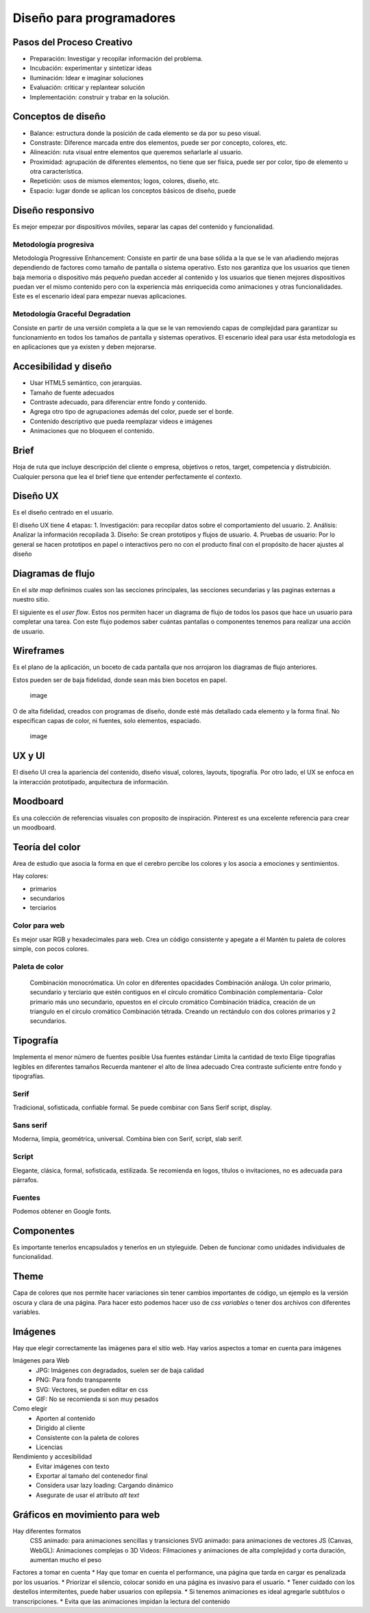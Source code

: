 =========================
Diseño para programadores
=========================

Pasos del Proceso Creativo
==========================

-  Preparación: Investigar y recopilar información del problema.
-  Incubación: experimentar y sintetizar ideas
-  Iluminación: Idear e imaginar soluciones
-  Evaluación: criticar y replantear solución
-  Implementación: construir y trabar en la solución.

Conceptos de diseño
===================

-  Balance: estructura donde la posición de cada elemento se da por su
   peso visual.
-  Constraste: Diference marcada entre dos elementos, puede ser por
   concepto, colores, etc.
-  Alineación: ruta visual entre elementos que queremos señarlarle al
   usuario.
-  Proximidad: agrupación de diferentes elementos, no tiene que ser
   física, puede ser por color, tipo de elemento u otra característica.
-  Repetición: usos de mismos elementos; logos, colores, diseño, etc.
-  Espacio: lugar donde se aplican los conceptos básicos de diseño,
   puede

Diseño responsivo
=================

Es mejor empezar por dispositivos móviles, separar las capas del
contenido y funcionalidad.

Metodología progresiva
----------------------

Metodología Progressive Enhancement: Consiste en partir de una base
sólida a la que se le van añadiendo mejoras dependiendo de factores como
tamaño de pantalla o sistema operativo. Esto nos garantiza que los
usuarios que tienen baja memoria o dispositivo más pequeño puedan
acceder al contenido y los usuarios que tienen mejores dispositivos
puedan ver el mismo contenido pero con la experiencia más enriquecida
como animaciones y otras funcionalidades. Este es el escenario ideal
para empezar nuevas aplicaciones.

Metodología Graceful Degradation
--------------------------------

Consiste en partir de una versión completa a la que se le van removiendo
capas de complejidad para garantizar su funcionamiento en todos los
tamaños de pantalla y sistemas operativos. El escenario ideal para usar
ésta metodología es en aplicaciones que ya existen y deben mejorarse.

Accesibilidad y diseño
======================

-  Usar HTML5 semántico, con jerarquias.
-  Tamaño de fuente adecuados
-  Contraste adecuado, para diferenciar entre fondo y contenido.
-  Agrega otro tipo de agrupaciones además del color, puede ser el
   borde.
-  Contenido descriptivo que pueda reemplazar videos e imágenes
-  Animaciones que no bloqueen el contenido.

Brief
=====

Hoja de ruta que incluye descripción del cliente o empresa, objetivos o
retos, target, competencia y distrubición. Cualquier persona que lea el
brief tiene que entender perfectamente el contexto.

Diseño UX
=========

Es el diseño centrado en el usuario.

El diseño UX tiene 4 etapas: 1. Investigación: para recopilar datos
sobre el comportamiento del usuario. 2. Análisis: Analizar la
información recopilada 3. Diseño: Se crean prototipos y flujos de
usuario. 4. Pruebas de usuario: Por lo general se hacen prototipos en
papel o interactivos pero no con el producto final con el propósito de
hacer ajustes al diseño

Diagramas de flujo
==================

En el *site map* definimos cuales son las secciones principales, las
secciones secundarias y las paginas externas a nuestro sitio.

El siguiente es el *user flow*. Estos nos permiten hacer un diagrama de
flujo de todos los pasos que hace un usuario para completar una tarea.
Con este flujo podemos saber cuántas pantallas o componentes tenemos
para realizar una acción de usuario.

Wireframes
==========

Es el plano de la aplicación, un boceto de cada pantalla que nos
arrojaron los diagramas de flujo anteriores.

Estos pueden ser de baja fidelidad, donde sean más bien bocetos en
papel.

.. figure:: img/DisenoParaProgramadores/wireframesDeBajaFidelidad.png
   :alt: image

   image

O de alta fidelidad, creados con programas de diseño, donde esté más
detallado cada elemento y la forma final. No especifican capas de color,
ni fuentes, solo elementos, espaciado.

.. figure:: img/DisenoParaProgramadores/wireframesDeAltaFidelidad.png
   :alt: image

   image

UX y UI
=======

El diseño UI crea la apariencia del contenido, diseño visual, colores,
layouts, tipografía. Por otro lado, el UX se enfoca en la interacción
prototipado, arquitectura de información.

Moodboard
=========

Es una colección de referencias visuales con proposito de inspiración.
Pinterest es una excelente referencia para crear un moodboard.

Teoría del color
================

Area de estudio que asocia la forma en que el cerebro percibe los
colores y los asocia a emociones y sentimientos.

Hay colores:

* primarios 
* secundarios 
* terciarios

Color para web
--------------

Es mejor usar RGB y hexadecimales para web. Crea un código consistente y
apegate a él Mantén tu paleta de colores simple, con pocos colores.

Paleta de color
---------------

   Combinación monocrómatica. Un color en diferentes opacidades
   Combinación análoga. Un color primario, secundario y terciario que
   estén contiguos en el círculo cromático Combinación complementaria-
   Color primario más uno secundario, opuestos en el círculo cromático
   Combinación triádica, creación de un triangulo en el circulo
   cromático Combinación tétrada. Creando un rectándulo con dos colores
   primarios y 2 secundarios.

Tipografía
==========

Implementa el menor número de fuentes posible Usa fuentes estándar
Limita la cantidad de texto Elige tipografías legibles en diferentes
tamaños Recuerda mantener el alto de línea adecuado Crea contraste
suficiente entre fondo y tipografías.

Serif
-----

Tradicional, sofisticada, confiable formal. Se puede combinar con Sans
Serif script, display.

Sans serif
----------

Moderna, limpia, geométrica, universal. Combina bien con Serif, script,
slab serif.

Script
------

Elegante, clásica, formal, sofisticada, estilizada. Se recomienda en
logos, títulos o invitaciones, no es adecuada para párrafos.

Fuentes
-------

Podemos obtener en Google fonts.

Componentes
===========

Es importante tenerlos encapsulados y tenerlos en un styleguide. Deben
de funcionar como unidades individuales de funcionalidad.

Theme
=====

Capa de colores que nos permite hacer variaciones sin tener cambios
importantes de código, un ejemplo es la versión oscura y clara de una
página. Para hacer esto podemos hacer uso de *css variables* o tener dos
archivos con diferentes variables.

Imágenes
========

Hay que elegir correctamente las imágenes para el sitio web. Hay varios
aspectos a tomar en cuenta para imágenes

Imágenes para Web
   -  JPG: Imágenes con degradados, suelen ser de baja calidad
   -  PNG: Para fondo transparente
   -  SVG: Vectores, se pueden editar en css
   -  GIF: No se recomienda si son muy pesados

Como elegir
   -  Aporten al contenido
   -  Dirigido al cliente
   -  Consistente con la paleta de colores
   -  Licencias

Rendimiento y accesibilidad
   -  Evitar imágenes con texto
   -  Exportar al tamaño del contenedor final
   -  Considera usar lazy loading: Cargando dinámico
   -  Asegurate de usar el atributo *alt text*

Gráficos en movimiento para web
===============================

Hay diferentes formatos
   CSS animado: para animaciones sencillas y transiciones SVG animado:
   para animaciones de vectores JS (Canvas, WebGL): Animaciones
   complejas o 3D Videos: Filmaciones y animaciones de alta complejidad
   y corta duración, aumentan mucho el peso

Factores a tomar en cuenta \* Hay que tomar en cuenta el performance,
una página que tarda en cargar es penalizada por los usuarios. \*
Priorizar el silencio, colocar sonido en una página es invasivo para el
usuario. \* Tener cuidado con los destellos intermitentes, puede haber
usuarios con epilepsia. \* Si tenemos animaciones es ideal agregarle
subtítulos o transcripciones. \* Evita que las animaciones impidan la
lectura del contenido
